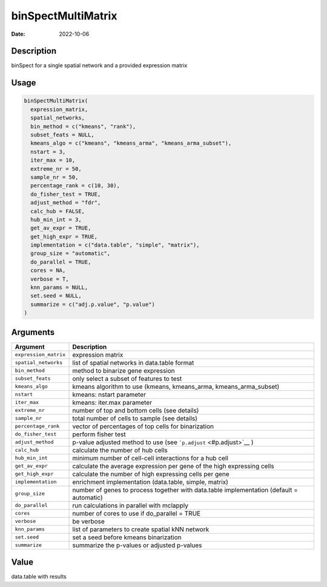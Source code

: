 ===================
binSpectMultiMatrix
===================

:Date: 2022-10-06

Description
===========

binSpect for a single spatial network and a provided expression matrix

Usage
=====

.. code:: r

   binSpectMultiMatrix(
     expression_matrix,
     spatial_networks,
     bin_method = c("kmeans", "rank"),
     subset_feats = NULL,
     kmeans_algo = c("kmeans", "kmeans_arma", "kmeans_arma_subset"),
     nstart = 3,
     iter_max = 10,
     extreme_nr = 50,
     sample_nr = 50,
     percentage_rank = c(10, 30),
     do_fisher_test = TRUE,
     adjust_method = "fdr",
     calc_hub = FALSE,
     hub_min_int = 3,
     get_av_expr = TRUE,
     get_high_expr = TRUE,
     implementation = c("data.table", "simple", "matrix"),
     group_size = "automatic",
     do_parallel = TRUE,
     cores = NA,
     verbose = T,
     knn_params = NULL,
     set.seed = NULL,
     summarize = c("adj.p.value", "p.value")
   )

Arguments
=========

+-------------------------------+--------------------------------------+
| Argument                      | Description                          |
+===============================+======================================+
| ``expression_matrix``         | expression matrix                    |
+-------------------------------+--------------------------------------+
| ``spatial_networks``          | list of spatial networks in          |
|                               | data.table format                    |
+-------------------------------+--------------------------------------+
| ``bin_method``                | method to binarize gene expression   |
+-------------------------------+--------------------------------------+
| ``subset_feats``              | only select a subset of features to  |
|                               | test                                 |
+-------------------------------+--------------------------------------+
| ``kmeans_algo``               | kmeans algorithm to use (kmeans,     |
|                               | kmeans_arma, kmeans_arma_subset)     |
+-------------------------------+--------------------------------------+
| ``nstart``                    | kmeans: nstart parameter             |
+-------------------------------+--------------------------------------+
| ``iter_max``                  | kmeans: iter.max parameter           |
+-------------------------------+--------------------------------------+
| ``extreme_nr``                | number of top and bottom cells (see  |
|                               | details)                             |
+-------------------------------+--------------------------------------+
| ``sample_nr``                 | total number of cells to sample (see |
|                               | details)                             |
+-------------------------------+--------------------------------------+
| ``percentage_rank``           | vector of percentages of top cells   |
|                               | for binarization                     |
+-------------------------------+--------------------------------------+
| ``do_fisher_test``            | perform fisher test                  |
+-------------------------------+--------------------------------------+
| ``adjust_method``             | p-value adjusted method to use (see  |
|                               | ```p.adjust`` <#p.adjust>`__ )       |
+-------------------------------+--------------------------------------+
| ``calc_hub``                  | calculate the number of hub cells    |
+-------------------------------+--------------------------------------+
| ``hub_min_int``               | minimum number of cell-cell          |
|                               | interactions for a hub cell          |
+-------------------------------+--------------------------------------+
| ``get_av_expr``               | calculate the average expression per |
|                               | gene of the high expressing cells    |
+-------------------------------+--------------------------------------+
| ``get_high_expr``             | calculate the number of high         |
|                               | expressing cells per gene            |
+-------------------------------+--------------------------------------+
| ``implementation``            | enrichment implementation            |
|                               | (data.table, simple, matrix)         |
+-------------------------------+--------------------------------------+
| ``group_size``                | number of genes to process together  |
|                               | with data.table implementation       |
|                               | (default = automatic)                |
+-------------------------------+--------------------------------------+
| ``do_parallel``               | run calculations in parallel with    |
|                               | mclapply                             |
+-------------------------------+--------------------------------------+
| ``cores``                     | number of cores to use if            |
|                               | do_parallel = TRUE                   |
+-------------------------------+--------------------------------------+
| ``verbose``                   | be verbose                           |
+-------------------------------+--------------------------------------+
| ``knn_params``                | list of parameters to create spatial |
|                               | kNN network                          |
+-------------------------------+--------------------------------------+
| ``set.seed``                  | set a seed before kmeans             |
|                               | binarization                         |
+-------------------------------+--------------------------------------+
| ``summarize``                 | summarize the p-values or adjusted   |
|                               | p-values                             |
+-------------------------------+--------------------------------------+

Value
=====

data.table with results

